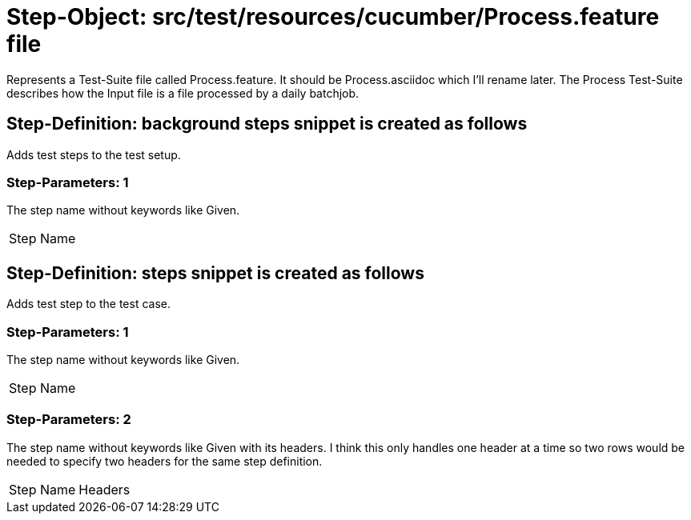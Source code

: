 = Step-Object: src/test/resources/cucumber/Process.feature file

Represents a Test-Suite file called Process.feature.
It should be Process.asciidoc which I'll rename later.
The Process Test-Suite describes how the Input file is a file processed by a daily batchjob.

== Step-Definition: background steps snippet is created as follows

Adds test steps to the test setup.

=== Step-Parameters: 1

The step name without keywords like Given.

|===
| Step Name
|===

== Step-Definition: steps snippet is created as follows

Adds test step to the test case.

=== Step-Parameters: 1

The step name without keywords like Given.

|===
| Step Name
|===

=== Step-Parameters: 2

The step name without keywords like Given with its headers.
I think this only handles one header at a time so two rows would be needed to specify two headers for the same step definition.

|===
| Step Name | Headers
|===

